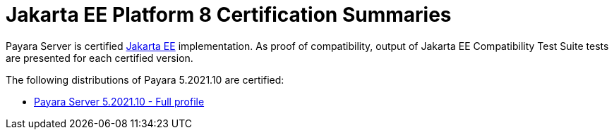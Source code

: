 = Jakarta EE Platform 8 Certification Summaries

Payara Server is certified https://jakarta.ee/[Jakarta EE] implementation.
As proof of compatibility, output of Jakarta EE Compatibility Test Suite tests are presented for each certified version.

The following distributions of Payara 5.2021.10 are certified:

* xref:jakartaee-certification/5.2021.10/tck-results-full-5.2021.10.adoc[Payara Server 5.2021.10 - Full profile]
